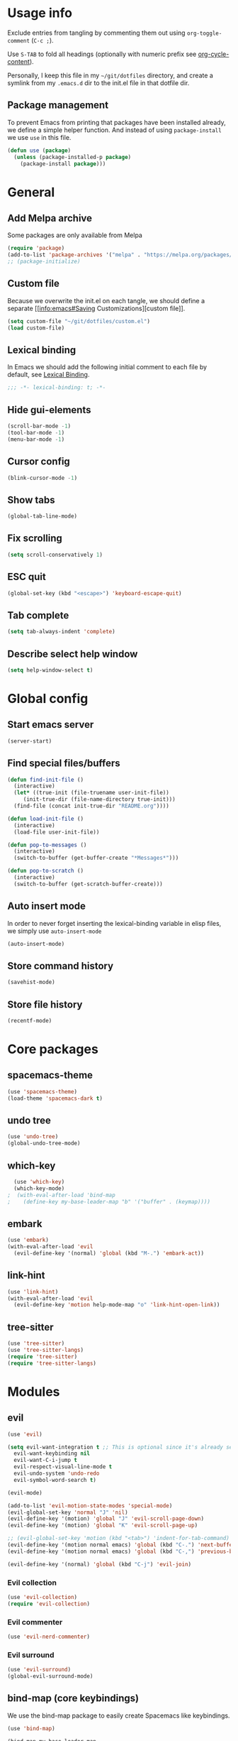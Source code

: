 # -*- org-confirm-babel-evaluate: nil; eval: (add-hook 'after-save-hook #'org-babel-tangle nil t) -*-

#+STARTUP: overview

* Usage info
Exclude entries from tangling by commenting them out using =org-toggle-comment=
(=C-c ;=).

Use =S-TAB= to fold all headings (optionally with numeric prefix see
[[help:org-cycle-content][org-cycle-content]]).

Personally, I keep this file in my =~/git/dotfiles= directory, and create a
symlink from my =.emacs.d= dir to the init.el file in that dotfile dir.

** Package management
To prevent Emacs from printing that packages have been installed already, we
define a simple helper function. And instead of using =package-install= we use =use=
in this file.

#+begin_src emacs-lisp :tangle init.el :results silent
  (defun use (package)
    (unless (package-installed-p package)
      (package-install package)))
#+end_src

* General
** Add Melpa archive
Some packages are only available from Melpa

#+begin_src emacs-lisp :tangle init.el :results silent
  (require 'package)
  (add-to-list 'package-archives '("melpa" . "https://melpa.org/packages/") t)
  ;; (package-initialize)
#+end_src

** Custom file
Because we overwrite the init.el on each tangle, we should define a separate [[info:emacs#Saving
Customizations][custom file]].

#+begin_src emacs-lisp :tangle init.el :results silent
  (setq custom-file "~/git/dotfiles/custom.el")
  (load custom-file)
#+end_src

** Lexical binding
In Emacs we should add the following initial comment to each file by default,
see [[info:elisp#Lexical Binding][Lexical Binding]].

#+begin_src emacs-lisp :tangle init.el :results silent
  ;;; -*- lexical-binding: t; -*-
#+end_src

** Hide gui-elements
#+begin_src emacs-lisp :tangle init.el :results silent
(scroll-bar-mode -1)
(tool-bar-mode -1)
(menu-bar-mode -1)
#+end_src

** Cursor config
#+begin_src emacs-lisp :tangle init.el :results silent
(blink-cursor-mode -1)
#+end_src

** Show tabs
#+begin_src emacs-lisp :tangle init.el :results silent
(global-tab-line-mode)
#+end_src
** Fix scrolling
#+begin_src emacs-lisp :tangle init.el :results silent
  (setq scroll-conservatively 1)
#+end_src
** ESC quit
#+begin_src emacs-lisp :tangle init.el :results silent
  (global-set-key (kbd "<escape>") 'keyboard-escape-quit)
#+end_src

** Tab complete
#+begin_src emacs-lisp :tangle init.el :results silent
  (setq tab-always-indent 'complete)
#+end_src

** Describe select help window 
#+begin_src emacs-lisp :tangle init.el :results silent
  (setq help-window-select t)
#+end_src
* Global config
** Start emacs server
#+begin_src emacs-lisp :tangle init.el :results silent
  (server-start)
#+end_src

** Find special files/buffers
#+begin_src emacs-lisp :tangle init.el :results silent
  (defun find-init-file ()
    (interactive)
    (let* ((true-init (file-truename user-init-file))
	   (init-true-dir (file-name-directory true-init)))
    (find-file (concat init-true-dir "README.org"))))

  (defun load-init-file ()
    (interactive)
    (load-file user-init-file))

  (defun pop-to-messages ()
    (interactive)
    (switch-to-buffer (get-buffer-create "*Messages*")))

  (defun pop-to-scratch ()
    (interactive)
    (switch-to-buffer (get-scratch-buffer-create)))
#+end_src

** Auto insert mode
In order to never forget inserting the lexical-binding variable in elisp files,
we simply use =auto-insert-mode=
#+begin_src emacs-lisp :tangle init.el :results silent
  (auto-insert-mode)
#+end_src

** Store command history
#+begin_src emacs-lisp :tangle init.el :results silent
  (savehist-mode)
#+end_src

** Store file history
#+begin_src emacs-lisp :tangle init.el :results silent
  (recentf-mode)
#+end_src

* Core packages
** spacemacs-theme
#+begin_src emacs-lisp :tangle init.el :results silent
  (use 'spacemacs-theme)
  (load-theme 'spacemacs-dark t)
#+end_src

** undo tree
#+begin_src emacs-lisp :tangle init.el :results silent
  (use 'undo-tree)
  (global-undo-tree-mode)
#+end_src

** which-key
#+begin_src emacs-lisp :tangle init.el :results silent
  (use 'which-key)
  (which-key-mode)
;  (with-eval-after-load 'bind-map
;    (define-key my-base-leader-map "b" '("buffer" . (keymap))))
#+end_src

** embark
#+begin_src emacs-lisp :tangle init.el :results silent
  (use 'embark)
  (with-eval-after-load 'evil
    (evil-define-key '(normal) 'global (kbd "M-.") 'embark-act))
#+end_src

** link-hint
#+begin_src emacs-lisp :tangle init.el :results silent
  (use 'link-hint)
  (with-eval-after-load 'evil
    (evil-define-key 'motion help-mode-map "o" 'link-hint-open-link))
#+end_src

** tree-sitter
#+begin_src emacs-lisp :tangle init.el :results silent
  (use 'tree-sitter)
  (use 'tree-sitter-langs) 
  (require 'tree-sitter)
  (require 'tree-sitter-langs) 
#+end_src

* Modules
** evil
#+begin_src emacs-lisp :tangle init.el :results silent
  (use 'evil)

  (setq evil-want-integration t ;; This is optional since it's already set to t by default.
	evil-want-keybinding nil
	evil-want-C-i-jump t
	evil-respect-visual-line-mode t
	evil-undo-system 'undo-redo
	evil-symbol-word-search t)

  (evil-mode)

  (add-to-list 'evil-motion-state-modes 'special-mode)
  (evil-global-set-key 'normal "J" 'nil)
  (evil-define-key '(motion) 'global "J" 'evil-scroll-page-down)
  (evil-define-key '(motion) 'global "K" 'evil-scroll-page-up)

  ;; (evil-global-set-key 'motion (kbd "<tab>") 'indent-for-tab-command)
  (evil-define-key '(motion normal emacs) 'global (kbd "C-.") 'next-buffer)
  (evil-define-key '(motion normal emacs) 'global (kbd "C-,") 'previous-buffer)

  (evil-define-key '(normal) 'global (kbd "C-j") 'evil-join)

#+end_src

*** Evil collection
#+BEGIN_SRC emacs-lisp :tangle init.el :results silent
  (use 'evil-collection)
  (require 'evil-collection)
#+END_SRC

*** Evil commenter
#+BEGIN_SRC emacs-lisp :tangle init.el :results silent
  (use 'evil-nerd-commenter)
#+END_SRC

*** Evil surround
#+BEGIN_SRC emacs-lisp :tangle init.el :results silent
  (use 'evil-surround)
  (global-evil-surround-mode)
#+END_SRC

#+END_SRC

** bind-map (core keybindings)
We use the bind-map package to easily create Spacemacs like keybindings.

#+begin_src emacs-lisp :tangle init.el :results silent
  (use 'bind-map)

  (bind-map my-base-leader-map
    :keys ("M-SPC")
    :evil-keys ("SPC")
    :evil-states (normal motion visual)
    :bindings
    ("SPC"   'execute-extended-command
     "<tab>" 'evil-switch-to-windows-last-buffer
     ";"     'evilnc-comment-or-uncomment-lines

     "b"     '("buffers" . (keymap))
     "bb"    'switch-to-buffer
     "bd"    'kill-current-buffer
     "bm"    'pop-to-messages
     "bs"    'pop-to-scratch

     "f"     '("files" . (keymap))
     "fed"   'find-init-file
     "feR"   'load-init-file
     "ff"    'find-file
     "fr"    'recentf
     "fs"    'save-buffer

     "g"     '("git" . (keymap))

     "h"     '("help" . (keymap))
     "hc"    'describe-char
     "hf"    'describe-function
     "hk"    'describe-key
     "hv"    'describe-variable
     "hK"    'describe-keymap

     "j"     '("jump" . (keymap))
     "jf"    'find-function
     "ji"    'imenu ;might get overwritten by ivy/vertico/helm section
     "jl"    'find-library

     "s"     '("search" . (keymap))
     "sl"    'locate

     "t"     '("toggles" . (keymap))
     "tl"    'display-line-numbers-mode

     "u"     'universal-argument

     "w"     '("windows" . (keymap))
     "w/"    'split-window-right
     "wd"    'delete-window
     "ww"    'other-window

     "q"     '("quit" . (keymap))
     "qq"    'save-buffers-kill-emacs))
#+end_src

** emacs-lisp

#+begin_src emacs-lisp :tangle init.el :results silent
  (bind-map my-elisp-map
    :keys ("M-SPC m" "M-,")
    :evil-keys ("SPC m" ",")
    :major-modes (emacs-lisp-mode
      lisp-interaction-mode)
    :bindings
    ("eb" 'eval-buffer
     "ef" 'eval-defun))
#+end_src

** org
#+BEGIN_SRC emacs-lisp :tangle init.el :results silent
  (with-eval-after-load 'org (evil-collection-org-setup))

  (bind-map my-org-map
    :keys ("M-SPC m" "M-,")
    :evil-keys ("SPC m" ",")
    :major-modes (org-mode)
    :bindings
    ("bd" 'org-demarcate-block))
#+END_SRC

*** org-superstar
#+BEGIN_SRC emacs-lisp :tangle init.el :results silent
  (use 'org-superstar)
  (add-hook 'org-mode-hook (lambda () (org-superstar-mode 1)))
#+END_SRC

** Completion (ivy/vertico/helm etc.)
*** Company
#+begin_src emacs-lisp :tangle init.el :results silent
  (use 'company)
  (add-hook 'after-init-hook 'global-company-mode)
#+end_src

*** COMMENT corfu
#+begin_src emacs-lisp :tangle init.el :results silent
  (use 'corfu)
  (global-corfu-mode)
#+end_src

*** ivy
#+begin_src emacs-lisp :tangle init.el :results silent
  (use 'ivy)
  (use 'counsel)
  (use 'ivy-rich)
  (ivy-mode)
  (counsel-mode)
  (ivy-rich-mode)


  ;; taken directly from Spacemacs
  (dolist (map (list ivy-minibuffer-map
		     ivy-switch-buffer-map
		     ivy-reverse-i-search-map))
    (define-key map (kbd "C-j") 'ivy-next-line)
    (define-key map (kbd "C-k") 'ivy-previous-line))
  (define-key ivy-minibuffer-map (kbd "M-.") 'embark-act)
  (define-key ivy-minibuffer-map (kbd "C-h") (kbd "DEL"))
  ;; Move C-h to C-S-h
  (define-key ivy-minibuffer-map (kbd "C-S-h") help-map)
  (define-key ivy-minibuffer-map (kbd "C-l") 'ivy-alt-done)
  (define-key ivy-minibuffer-map (kbd "<escape>")
	      'minibuffer-keyboard-quit)

  (bind-map-set-keys my-base-leader-map
    "ss" 'swiper
    "/"  'counsel-rg)
#+end_src

** Language server
*** eglot
#+begin_src emacs-lisp :tangle init.el :results silent
  (use 'eglot)
#+end_src

** magit
#+begin_src emacs-lisp :tangle init.el :results silent
  (use 'magit)
  (with-eval-after-load 'magit (evil-collection-magit-setup))
  (with-eval-after-load 'magit-section (evil-collection-magit-section-setup))

  (bind-map-set-keys my-base-leader-map
    "gs" 'magit)
#+end_src

** search
*** rg
#+begin_src emacs-lisp :tangle init.el :results silent
  (use 'rg)
  (bind-map-set-keys my-base-leader-map
    "sr" 'rg)
#+end_src

* User config

#+begin_src emacs-lisp :tangle init.el :results silent
  (use 'org-journal)
  (setq org-journal-file-type 'weekly)
#+end_src


#+begin_src emacs-lisp :tangle init.el :results silent
  (load-file "/home/dalanicolai/git/doc-tools/doc-scroll-pymupdf.el")
#+end_src



